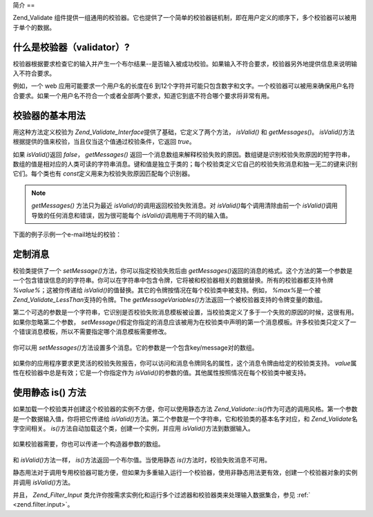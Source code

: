 .. _zend.validate.introduction:

简介
==

Zend_Validate
组件提供一组通用的校验器。它也提供了一个简单的校验器链机制，即在用户定义的顺序下，多个校验器可以被用于单个的数据。

.. _zend.validate.introduction.definition:

什么是校验器（validator）?
------------------

校验器根据要求检查它的输入并产生一个布尔结果--是否输入被成功校验。如果输入不符合要求，校验器另外地提供信息来说明输入不符合要求。

例如，一个 web 应用可能要求一个用户名的长度在6
到12个字符并可能只包含数字和文字。一个校验器可以被用来确保用户名符合要求。如果一个用户名不符合一个或者全部两个要求，知道它到底不符合哪个要求将非常有用。

.. _zend.validate.introduction.using:

校验器的基本用法
--------

用这种方法定义校验为 *Zend_Validate_Interface*\ 提供了基础，它定义了两个方法， *isValid()*
和 *getMessages()*\ 。 *isValid()*\
方法根据提供的值来校验，当且仅当这个值通过校验条件，它返回 *true*\ 。

如果 *isValid()*\ 返回 *false*\ ， *getMessages()*
返回一个消息数组来解释校验失败的原因。数组键是识别校验失败原因的短字符串，数组的值是相对应的人类可读的字符串消息。键和值是独立于类的；每个校验类定义它自己的校验失败消息和独一无二的键来识别它们。每个类也有
*const*\ 定义用来为校验失败原因匹配每个识别器。

.. note::

   *getMessages()* 方法只为最近 *isValid()*\ 的调用返回校验失败消息。对 *isValid()*\
   每个调用清除由前一个 *isValid()*\ 调用导致的任何消息和错误，因为很可能每个
   *isValid()*\ 调用用于不同的输入值。

下面的例子示例一个e-mail地址的校验：

   .. code-block:: php
      :linenos:

      <?php
      require_once 'Zend/Validate/EmailAddress.php';

      $validator = new Zend_Validate_EmailAddress();

      if ($validator->isValid($email)) {
          // email 有效
      } else {
          // email 无效; 打印原因
          foreach ($validator->getMessages() as $messageID => $message) {
              echo "Validation failure '$messageID': $message\n";
          }
      }




.. _zend.validate.introduction.messages:

定制消息
----

校验类提供了一个 *setMessage()*\ 方法，你可以指定校验失败后由 *getMessages()*\
返回的消息的格式。这个方法的第一个参数是一个包含错误信息的的字符串。你可以在字符串中包含令牌，它将被和校验器相关的数据替换。所有的校验器都支持令牌
*%value%*\ ；这被你传递给 *isValid()*\
的值替换。其它的令牌按情况在每个校验类中被支持。例如， *%max%*\ 是一个被
*Zend_Validate_LessThan*\ 支持的令牌。The *getMessageVariables()*\
方法返回一个被校验器支持的令牌变量的数组。

第二个可选的参数是一个字符串，它识别是否校验失败消息模板被设置，当校验类定义了多于一个失败的原因的时候，这很有用。如果你忽略第二个参数，
*setMessage()*\
假定你指定的消息应该被用为在校验类中声明的第一个消息模板。许多校验类只定义了一个错误消息模板，所以不需要指定哪个消息模板需要修改。



   .. code-block:: php
      :linenos:

      <?php
      require_once 'Zend/Validate/StringLength.php';

      $validator = new Zend_Validate_StringLength(8);

      $validator->setMessage(
          'The string \'%value%\' is too short; it must be at least %min% characters',
          Zend_Validate_StringLength::TOO_SHORT);

      if (!$validator->isValid('word')) {
          $messages = $validator->getMessages();
          echo $current($messages);

          // echoes "The string 'word' is too short; it must be at least 8 characters"
      }




你可以用 *setMessages()*\ 方法设置多个消息。它的参数是一个包含key/message对的数组。

   .. code-block:: php
      :linenos:

      <?php
      require_once 'Zend/Validate/StringLength.php';

      $validator = new Zend_Validate_StringLength(8, 12);

      $validator->setMessages( array(
          Zend_Validate_StringLength::TOO_SHORT => 'The string \'%value%\' is too short',
          Zend_Validate_StringLength::TOO_LONG  => 'The string \'%value%\' is too long'
      ));




如果你的应用程序要求更灵活的校验失败报告，你可以访问和消息令牌同名的属性，这个消息令牌由给定的校验类支持。
*value*\ 属性在校验器中总是有效；它是一个你指定作为 *isValid()*\
的参数的值。其他属性按照情况在每个校验类中被支持。

   .. code-block:: php
      :linenos:

      <?php
      require_once 'Zend/Validate/StringLength.php';

      $validator = new Zend_Validate_StringLength(8, 12);

      if (!validator->isValid('word')) {
          echo 'Word failed: '
              . $validator->value
              . '; its length is not between '
              . $validator->min
              . ' and '
              . $validator->max
              . "\n";
      }




.. _zend.validate.introduction.static:

使用静态 is() 方法
------------

如果加载一个校验类并创建这个校验器的实例不方便，你可以使用静态方法
*Zend_Validate::is()*\
作为可选的调用风格。第一个参数是一个数据输入值，你将把它传递给 *isValid()*\
方法。第二个参数是一个字符串，它和校验类的基本名字对应，和 *Zend_Validate*\
名字空间相关。 *is()*\ 方法自动加载这个类，创建一个实例，并应用 *isValid()*\
方法到数据输入。

   .. code-block:: php
      :linenos:

      <?php
      require_once 'Zend/Validate.php';

      if (Zend_Validate::is($email, 'EmailAddress')) {
          // 是, email 有效
      }




如果校验器需要，你也可以传递一个构造器参数的数组。

   .. code-block:: php
      :linenos:

      <?php
      require_once 'Zend/Validate.php';

      if (Zend_Validate::is($value, 'Between', array(1, 12))) {
          // Yes, $value is between 1 and 12
      }




和 *isValid()*\ 方法一样， *is()*\ 方法返回一个布尔值。当使用静态 *is()*\
方法时，校验失败消息不可用。

静态用法对于调用专用校验器可能方便，但如果为多重输入运行一个校验器，使用非静态用法更有效，创建一个校验器对象的实例并调用
*isValid()*\ 方法。

并且， *Zend_Filter_Input*
类允许你按需求实例化和运行多个过滤器和校验器类来处理输入数据集合，参见 :ref:`
<zend.filter.input>`\ 。


